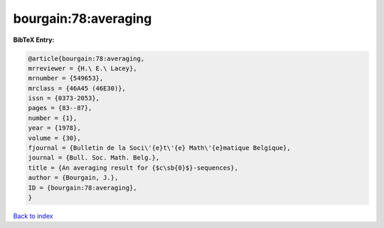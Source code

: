 bourgain:78:averaging
=====================

.. :cite:t:`bourgain:78:averaging`

.. bibliography:: ../../All.bib

**BibTeX Entry:**

.. code-block:: bibtex

   @article{bourgain:78:averaging,
   mrreviewer = {H.\ E.\ Lacey},
   mrnumber = {549653},
   mrclass = {46A45 (46E30)},
   issn = {0373-2053},
   pages = {83--87},
   number = {1},
   year = {1978},
   volume = {30},
   fjournal = {Bulletin de la Soci\'{e}t\'{e} Math\'{e}matique Belgique},
   journal = {Bull. Soc. Math. Belg.},
   title = {An averaging result for {$c\sb{0}$}-sequences},
   author = {Bourgain, J.},
   ID = {bourgain:78:averaging},
   }

`Back to index <../index>`_
